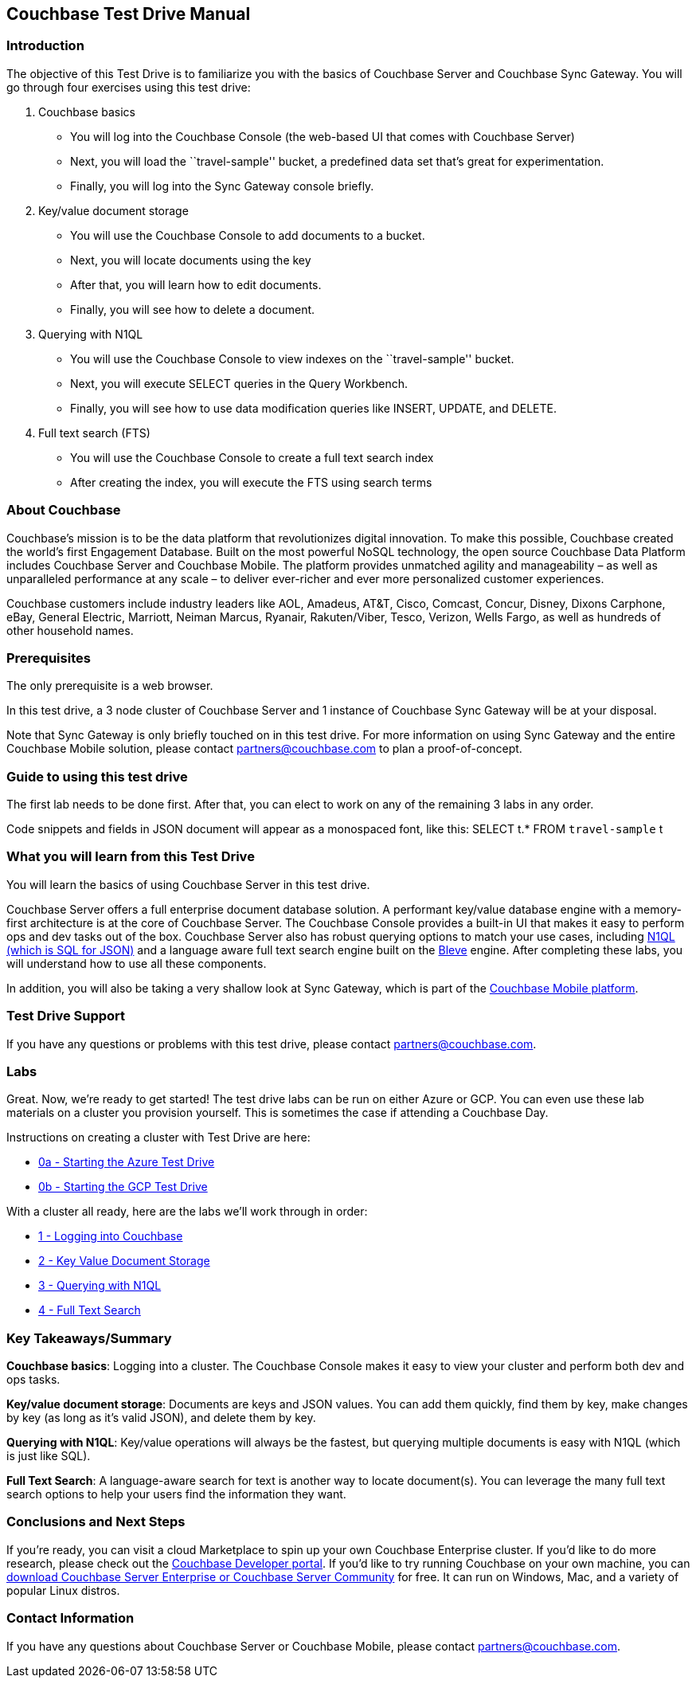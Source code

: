 == Couchbase Test Drive Manual

=== Introduction

The objective of this Test Drive is to familiarize you with the basics
of Couchbase Server and Couchbase Sync Gateway. You will go through four
exercises using this test drive:

[arabic]
. Couchbase basics
* You will log into the Couchbase Console (the web-based UI that comes
with Couchbase Server)
* Next, you will load the ``travel-sample'' bucket, a predefined data
set that’s great for experimentation.
* Finally, you will log into the Sync Gateway console briefly.
. Key/value document storage
* You will use the Couchbase Console to add documents to a bucket.
* Next, you will locate documents using the key
* After that, you will learn how to edit documents.
* Finally, you will see how to delete a document.
. Querying with N1QL
* You will use the Couchbase Console to view indexes on the
``travel-sample'' bucket.
* Next, you will execute SELECT queries in the Query Workbench.
* Finally, you will see how to use data modification queries like
INSERT, UPDATE, and DELETE.
. Full text search (FTS)
* You will use the Couchbase Console to create a full text search index
* After creating the index, you will execute the FTS using search terms

=== About Couchbase

Couchbase’s mission is to be the data platform that revolutionizes
digital innovation. To make this possible, Couchbase created the world’s
first Engagement Database. Built on the most powerful NoSQL technology,
the open source Couchbase Data Platform includes Couchbase Server and
Couchbase Mobile. The platform provides unmatched agility and
manageability – as well as unparalleled performance at any scale – to
deliver ever-richer and ever more personalized customer experiences.

Couchbase customers include industry leaders like AOL, Amadeus, AT&T,
Cisco, Comcast, Concur, Disney, Dixons Carphone, eBay, General Electric,
Marriott, Neiman Marcus, Ryanair, Rakuten/Viber, Tesco, Verizon, Wells
Fargo, as well as hundreds of other household names.

=== Prerequisites

The only prerequisite is a web browser.

In this test drive, a 3 node cluster of Couchbase Server and 1 instance
of Couchbase Sync Gateway will be at your disposal.

Note that Sync Gateway is only briefly touched on in this test drive.
For more information on using Sync Gateway and the entire Couchbase
Mobile solution, please contact partners@couchbase.com to plan a
proof-of-concept.

=== Guide to using this test drive

The first lab needs to be done first. After that, you can elect to work
on any of the remaining 3 labs in any order.

Code snippets and fields in JSON document will appear as a monospaced
font, like this: SELECT t.* FROM `travel-sample` t

=== What you will learn from this Test Drive

You will learn the basics of using Couchbase Server in this test drive.

Couchbase Server offers a full enterprise document database solution. A
performant key/value database engine with a memory-first architecture is
at the core of Couchbase Server. The Couchbase Console provides a
built-in UI that makes it easy to perform ops and dev tasks out of the
box. Couchbase Server also has robust querying options to match your use
cases, including https://www.couchbase.com/products/n1ql[N1QL (which is
SQL for JSON)] and a language aware full text search engine built on the
http://www.blevesearch.com/[Bleve] engine. After completing these labs,
you will understand how to use all these components.

In addition, you will also be taking a very shallow look at Sync
Gateway, which is part of the
https://www.couchbase.com/products/mobile[Couchbase Mobile platform].

=== Test Drive Support

If you have any questions or problems with this test drive, please
contact partners@couchbase.com.

=== Labs

Great. Now, we’re ready to get started! The test drive labs can be run
on either Azure or GCP. You can even use these lab materials on a
cluster you provision yourself. This is sometimes the case if attending
a Couchbase Day.

Instructions on creating a cluster with Test Drive are here:

* link:0a%20-%20Starting%20the%20Azure%20Test%20Drive.md[0a - Starting
the Azure Test Drive]
* link:0b%20-%20Starting%20the%20GCP%20Test%20Drive.md[0b - Starting the
GCP Test Drive]

With a cluster all ready, here are the labs we’ll work through in order:

* link:1%20-%20Logging%20into%20Couchbase.md[1 - Logging into Couchbase]
* link:2%20-%20Key%20Value%20Document%20Storage.md[2 - Key Value
Document Storage]
* link:3%20-%20Querying%20with%20N1QL.md[3 - Querying with N1QL]
* link:4%20-%20Full%20Text%20Search.md[4 - Full Text Search]

=== Key Takeaways/Summary

*Couchbase basics*: Logging into a cluster. The Couchbase Console makes
it easy to view your cluster and perform both dev and ops tasks.

*Key/value document storage*: Documents are keys and JSON values. You
can add them quickly, find them by key, make changes by key (as long as
it’s valid JSON), and delete them by key.

*Querying with N1QL*: Key/value operations will always be the fastest,
but querying multiple documents is easy with N1QL (which is just like
SQL).

*Full Text Search*: A language-aware search for text is another way to
locate document(s). You can leverage the many full text search options
to help your users find the information they want.

=== Conclusions and Next Steps

If you’re ready, you can visit a cloud Marketplace to spin up your own
Couchbase Enterprise cluster. If you’d like to do more research, please
check out the https://developer.couchbase.com[Couchbase Developer
portal]. If you’d like to try running Couchbase on your own machine, you
can https://www.couchbase.com/downloads[download Couchbase Server
Enterprise or Couchbase Server Community] for free. It can run on
Windows, Mac, and a variety of popular Linux distros.

=== Contact Information

If you have any questions about Couchbase Server or Couchbase Mobile,
please contact partners@couchbase.com.

